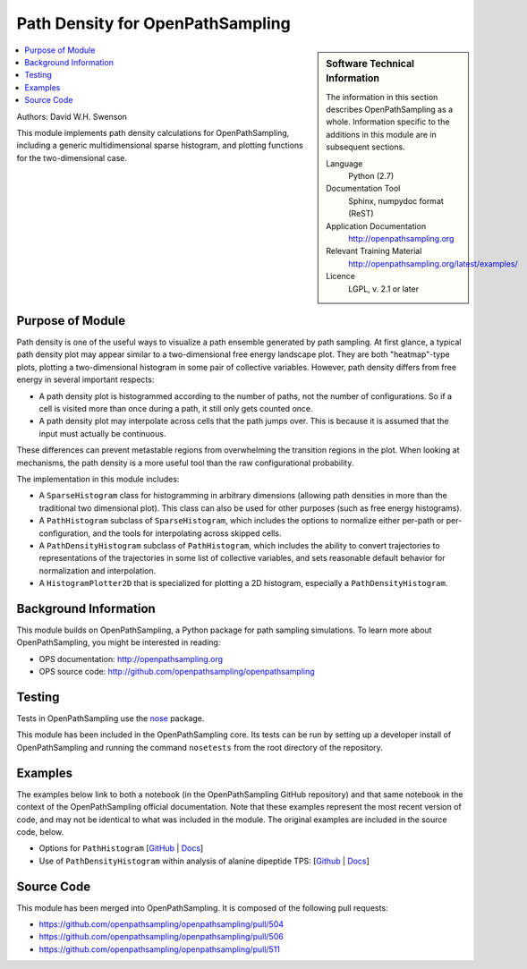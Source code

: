 .. _ops_path_density:

#################################
Path Density for OpenPathSampling
#################################

.. sidebar:: Software Technical Information

  The information in this section describes OpenPathSampling as a whole.
  Information specific to the additions in this module are in subsequent
  sections.

  Language
    Python (2.7)

  Documentation Tool
    Sphinx, numpydoc format (ReST)

  Application Documentation
    http://openpathsampling.org

  Relevant Training Material
    http://openpathsampling.org/latest/examples/

  Licence
    LGPL, v. 2.1 or later

.. contents:: :local:

Authors: David W.H. Swenson

This module implements path density calculations for OpenPathSampling,
including a generic multidimensional sparse histogram, and plotting
functions for the two-dimensional case.

Purpose of Module
_________________

.. Give a brief overview of why the module is/was being created.

Path density is one of the useful ways to visualize a path ensemble
generated by path sampling. At first glance, a typical path density plot
may appear similar to a two-dimensional free energy landscape plot.
They are both "heatmap"-type plots, plotting a two-dimensional histogram in
some pair of collective variables. However, path density differs from free
energy in several important respects:

* A path density plot is histogrammed according to the number of paths, not
  the number of configurations. So if a cell is visited more than once
  during a path, it still only gets counted once.
* A path density plot may interpolate across cells that the path jumps
  over. This is because it is assumed that the input must actually be
  continuous.

These differences can prevent metastable regions from overwhelming the
transition regions in the plot. When looking at mechanisms, the path density
is a more useful tool than the raw configurational probability.

The implementation in this module includes:

* A ``SparseHistogram`` class for histogramming in arbitrary dimensions
  (allowing path densities in more than the traditional two dimensional
  plot). This class can also be used for other purposes (such as free energy
  histograms).
* A ``PathHistogram`` subclass of ``SparseHistogram``, which includes the
  options to normalize either per-path or per-configuration, and the tools
  for interpolating across skipped cells.
* A ``PathDensityHistogram`` subclass of ``PathHistogram``, which includes
  the ability to convert trajectories to representations of the trajectories
  in some list of collective variables, and sets reasonable default behavior
  for normalization and interpolation.
* A ``HistogramPlotter2D`` that is specialized for plotting a 2D histogram,
  especially a ``PathDensityHistogram``.


.. references would be nice here...

Background Information
______________________

This module builds on OpenPathSampling, a Python package for path sampling
simulations. To learn more about OpenPathSampling, you might be interested in
reading:

* OPS documentation: http://openpathsampling.org
* OPS source code: http://github.com/openpathsampling/openpathsampling


Testing
_______

Tests in OpenPathSampling use the `nose`_ package.

.. IF YOUR MODULE IS IN OPS CORE:

This module has been included in the OpenPathSampling core. Its tests can be
run by setting up a developer install of OpenPathSampling and running the
command ``nosetests`` from the root directory of the repository.

.. IF YOUR MODULE IS IN A SEPARATE REPOSITORY

.. The tests for this module can be run by downloading its source code, 
.. installing its requirements, and running the command ``nosetests`` from the
.. root directory of the repository.

Examples
________

The examples below link to both a notebook (in the OpenPathSampling GitHub
repository) and that same notebook in the context of the OpenPathSampling
official documentation. Note that these examples represent the most recent
version of code, and may not be identical to what was included in the
module. The original examples are included in the source code, below.

* Options for ``PathHistogram`` 
  [`GitHub <https://github.com/openpathsampling/openpathsampling/blob/master/examples/misc/tutorial_path_histogram.ipynb>`_ 
  | `Docs <http://openpathsampling.org/latest/examples/miscellaneous/tutorial_path_histogram.html>`_]
* Use of ``PathDensityHistogram`` within analysis of alanine dipeptide TPS:
  [`Github
  <https://github.com/openpathsampling/openpathsampling/blob/master/examples/alanine_dipeptide_tps/AD_tps_3a_analysis_flex.ipynb>`_
  | `Docs <http://openpathsampling.org/latest/examples/AD_tps.html>`_]

Source Code
___________

.. link the source code

.. IF YOUR MODULE IS IN OPS CORE

This module has been merged into OpenPathSampling. It is composed of the
following pull requests:

* https://github.com/openpathsampling/openpathsampling/pull/504
* https://github.com/openpathsampling/openpathsampling/pull/506
* https://github.com/openpathsampling/openpathsampling/pull/511

.. IF YOUR MODULE IS A SEPARATE REPOSITORY

.. The source code for this module can be found in: URL.

.. CLOSING MATERIAL -------------------------------------------------------

.. Here are the URL references used

.. _nose: http://nose.readthedocs.io/en/latest/


